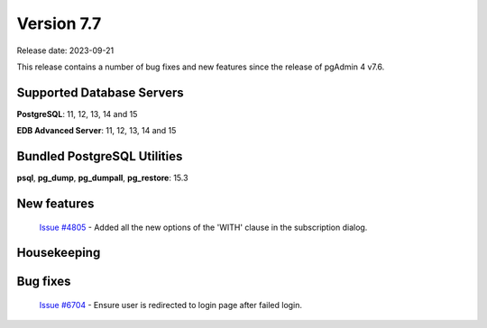 ***********
Version 7.7
***********

Release date: 2023-09-21

This release contains a number of bug fixes and new features since the release of pgAdmin 4 v7.6.

Supported Database Servers
**************************
**PostgreSQL**: 11, 12, 13, 14 and 15

**EDB Advanced Server**: 11, 12, 13, 14 and 15

Bundled PostgreSQL Utilities
****************************
**psql**, **pg_dump**, **pg_dumpall**, **pg_restore**: 15.3


New features
************

  | `Issue #4805 <https://github.com/pgadmin-org/pgadmin4/issues/4805>`_ -  Added all the new options of the 'WITH' clause in the subscription dialog.

Housekeeping
************


Bug fixes
*********

  | `Issue #6704 <https://github.com/pgadmin-org/pgadmin4/issues/6704>`_ -  Ensure user is redirected to login page after failed login.
